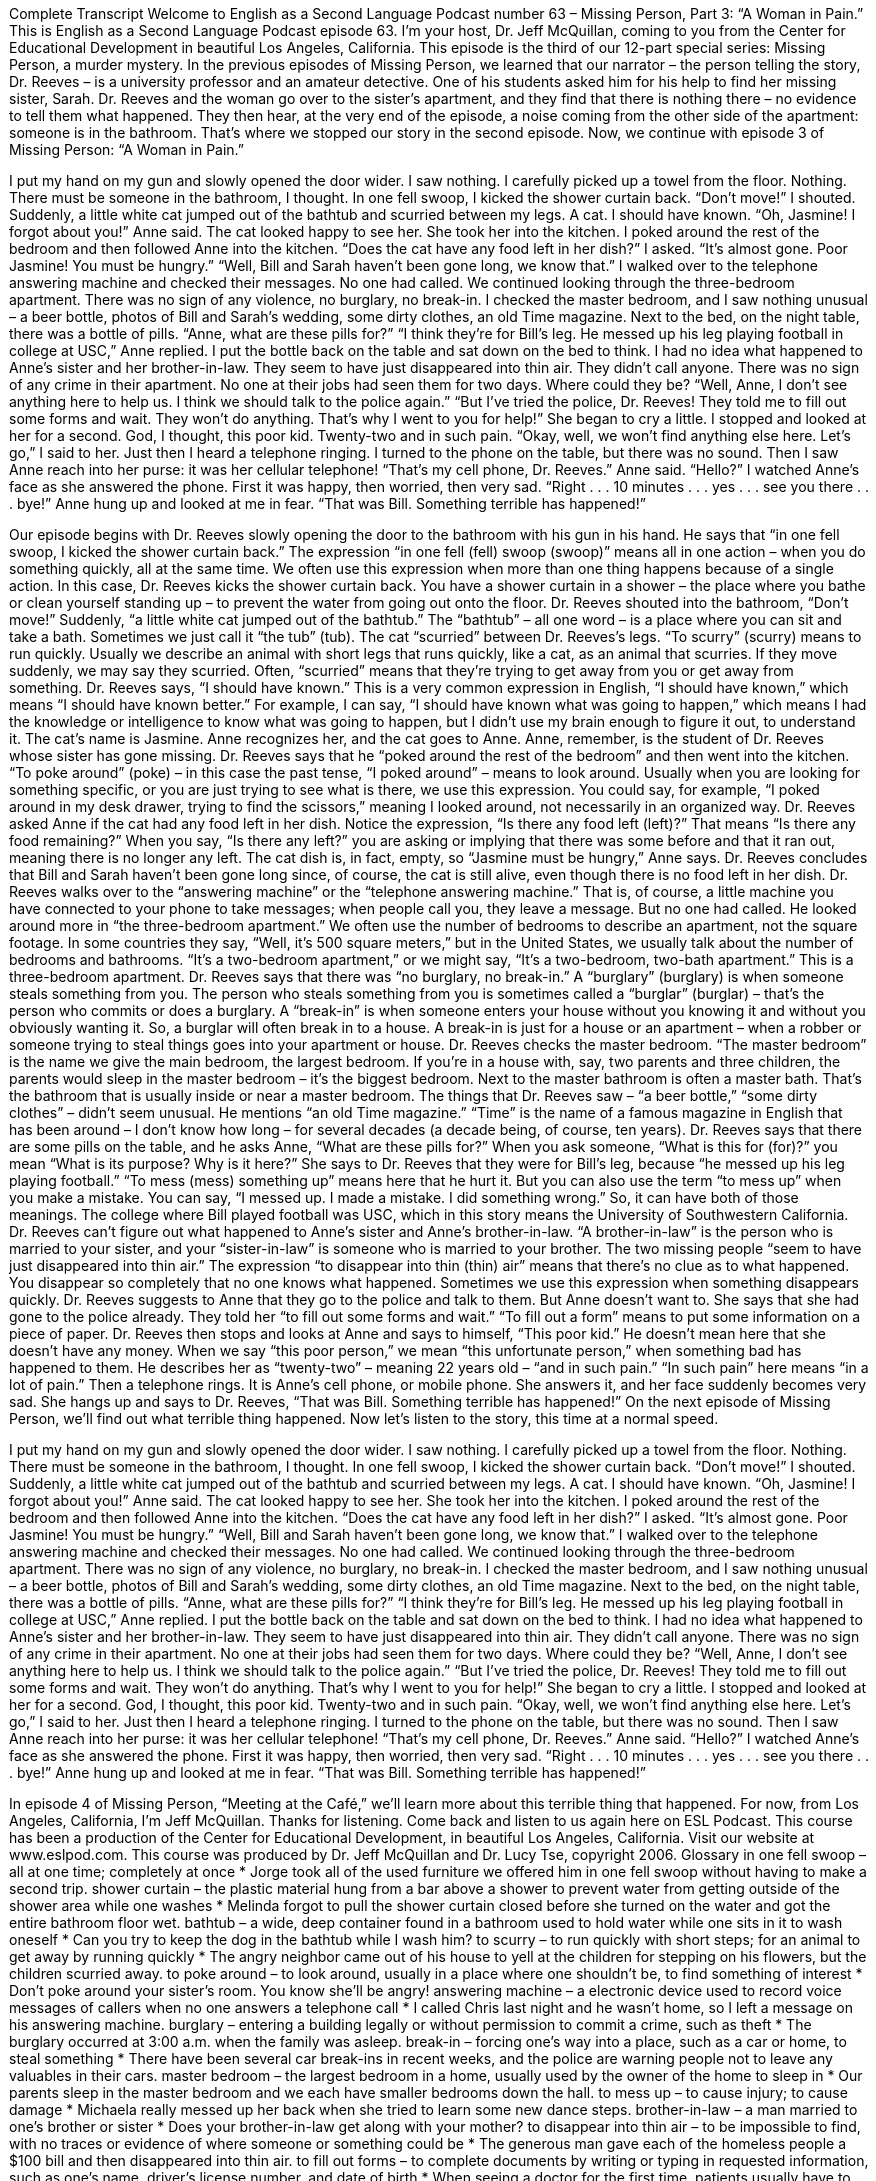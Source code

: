 Complete Transcript
Welcome to English as a Second Language Podcast number 63 – Missing Person, Part 3: “A Woman in Pain.”
This is English as a Second Language Podcast episode 63. I’m your host, Dr. Jeff McQuillan, coming to you from the Center for Educational Development in beautiful Los Angeles, California.
This episode is the third of our 12-part special series: Missing Person, a murder mystery. In the previous episodes of Missing Person, we learned that our narrator – the person telling the story, Dr. Reeves – is a university professor and an amateur detective. One of his students asked him for his help to find her missing sister, Sarah.
Dr. Reeves and the woman go over to the sister’s apartment, and they find that there is nothing there – no evidence to tell them what happened. They then hear, at the very end of the episode, a noise coming from the other side of the apartment: someone is in the bathroom. That’s where we stopped our story in the second episode.
Now, we continue with episode 3 of Missing Person: “A Woman in Pain.”
[start of story]
I put my hand on my gun and slowly opened the door wider. I saw nothing. I carefully picked up a towel from the floor. Nothing. There must be someone in the bathroom, I thought.
In one fell swoop, I kicked the shower curtain back. “Don’t move!” I shouted.
Suddenly, a little white cat jumped out of the bathtub and scurried between my legs. A cat. I should have known.
“Oh, Jasmine! I forgot about you!” Anne said. The cat looked happy to see her. She took her into the kitchen. I poked around the rest of the bedroom and then followed Anne into the kitchen.
“Does the cat have any food left in her dish?” I asked.
“It’s almost gone. Poor Jasmine! You must be hungry.”
“Well, Bill and Sarah haven’t been gone long, we know that.” I walked over to the telephone answering machine and checked their messages. No one had called.
We continued looking through the three-bedroom apartment. There was no sign of any violence, no burglary, no break-in. I checked the master bedroom, and I saw nothing unusual – a beer bottle, photos of Bill and Sarah’s wedding, some dirty clothes, an old Time magazine.
Next to the bed, on the night table, there was a bottle of pills. “Anne, what are these pills for?”
“I think they’re for Bill’s leg. He messed up his leg playing football in college at USC,” Anne replied.
I put the bottle back on the table and sat down on the bed to think. I had no idea what happened to Anne’s sister and her brother-in-law. They seem to have just disappeared into thin air. They didn’t call anyone. There was no sign of any crime in their apartment. No one at their jobs had seen them for two days. Where could they be?
“Well, Anne, I don’t see anything here to help us. I think we should talk to the police again.”
“But I’ve tried the police, Dr. Reeves! They told me to fill out some forms and wait. They won’t do anything. That’s why I went to you for help!” She began to cry a little.
I stopped and looked at her for a second. God, I thought, this poor kid. Twenty-two and in such pain.
“Okay, well, we won’t find anything else here. Let’s go,” I said to her.
Just then I heard a telephone ringing. I turned to the phone on the table, but there was no sound. Then I saw Anne reach into her purse: it was her cellular telephone!
“That’s my cell phone, Dr. Reeves.” Anne said. “Hello?”
I watched Anne’s face as she answered the phone. First it was happy, then worried, then very sad.
“Right . . . 10 minutes . . . yes . . . see you there . . . bye!” Anne hung up and looked at me in fear.
“That was Bill. Something terrible has happened!”
[end of story]
Our episode begins with Dr. Reeves slowly opening the door to the bathroom with his gun in his hand. He says that “in one fell swoop, I kicked the shower curtain back.” The expression “in one fell (fell) swoop (swoop)” means all in one action – when you do something quickly, all at the same time. We often use this expression when more than one thing happens because of a single action. In this case, Dr. Reeves kicks the shower curtain back. You have a shower curtain in a shower – the place where you bathe or clean yourself standing up – to prevent the water from going out onto the floor.
Dr. Reeves shouted into the bathroom, “Don’t move!” Suddenly, “a little white cat jumped out of the bathtub.” The “bathtub” – all one word – is a place where you can sit and take a bath. Sometimes we just call it “the tub” (tub). The cat “scurried” between Dr. Reeves’s legs. “To scurry” (scurry) means to run quickly. Usually we describe an animal with short legs that runs quickly, like a cat, as an animal that scurries. If they move suddenly, we may say they scurried. Often, “scurried” means that they’re trying to get away from you or get away from something.
Dr. Reeves says, “I should have known.” This is a very common expression in English, “I should have known,” which means “I should have known better.” For example, I can say, “I should have known what was going to happen,” which means I had the knowledge or intelligence to know what was going to happen, but I didn’t use my brain enough to figure it out, to understand it. The cat’s name is Jasmine. Anne recognizes her, and the cat goes to Anne. Anne, remember, is the student of Dr. Reeves whose sister has gone missing.
Dr. Reeves says that he “poked around the rest of the bedroom” and then went into the kitchen. “To poke around” (poke) – in this case the past tense, “I poked around” – means to look around. Usually when you are looking for something specific, or you are just trying to see what is there, we use this expression. You could say, for example, “I poked around in my desk drawer, trying to find the scissors,” meaning I looked around, not necessarily in an organized way.
Dr. Reeves asked Anne if the cat had any food left in her dish. Notice the expression, “Is there any food left (left)?” That means “Is there any food remaining?” When you say, “Is there any left?” you are asking or implying that there was some before and that it ran out, meaning there is no longer any left. The cat dish is, in fact, empty, so “Jasmine must be hungry,” Anne says. Dr. Reeves concludes that Bill and Sarah haven’t been gone long since, of course, the cat is still alive, even though there is no food left in her dish.
Dr. Reeves walks over to the “answering machine” or the “telephone answering machine.” That is, of course, a little machine you have connected to your phone to take messages; when people call you, they leave a message. But no one had called. He looked around more in “the three-bedroom apartment.” We often use the number of bedrooms to describe an apartment, not the square footage. In some countries they say, “Well, it’s 500 square meters,” but in the United States, we usually talk about the number of bedrooms and bathrooms. “It’s a two-bedroom apartment,” or we might say, “It’s a two-bedroom, two-bath apartment.” This is a three-bedroom apartment.
Dr. Reeves says that there was “no burglary, no break-in.” A “burglary” (burglary) is when someone steals something from you. The person who steals something from you is sometimes called a “burglar” (burglar) – that’s the person who commits or does a burglary. A “break-in” is when someone enters your house without you knowing it and without you obviously wanting it. So, a burglar will often break in to a house. A break-in is just for a house or an apartment – when a robber or someone trying to steal things goes into your apartment or house.
Dr. Reeves checks the master bedroom. “The master bedroom” is the name we give the main bedroom, the largest bedroom. If you’re in a house with, say, two parents and three children, the parents would sleep in the master bedroom – it’s the biggest bedroom. Next to the master bathroom is often a master bath. That’s the bathroom that is usually inside or near a master bedroom. The things that Dr. Reeves saw – “a beer bottle,” “some dirty clothes” – didn’t seem unusual. He mentions “an old Time magazine.” “Time” is the name of a famous magazine in English that has been around – I don’t know how long – for several decades (a decade being, of course, ten years).
Dr. Reeves says that there are some pills on the table, and he asks Anne, “What are these pills for?” When you ask someone, “What is this for (for)?” you mean “What is its purpose? Why is it here?” She says to Dr. Reeves that they were for Bill’s leg, because “he messed up his leg playing football.” “To mess (mess) something up” means here that he hurt it. But you can also use the term “to mess up” when you make a mistake. You can say, “I messed up. I made a mistake. I did something wrong.” So, it can have both of those meanings. The college where Bill played football was USC, which in this story means the University of Southwestern California.
Dr. Reeves can’t figure out what happened to Anne’s sister and Anne’s brother-in-law. “A brother-in-law” is the person who is married to your sister, and your “sister-in-law” is someone who is married to your brother. The two missing people “seem to have just disappeared into thin air.” The expression “to disappear into thin (thin) air” means that there’s no clue as to what happened. You disappear so completely that no one knows what happened. Sometimes we use this expression when something disappears quickly.
Dr. Reeves suggests to Anne that they go to the police and talk to them. But Anne doesn’t want to. She says that she had gone to the police already. They told her “to fill out some forms and wait.” “To fill out a form” means to put some information on a piece of paper. Dr. Reeves then stops and looks at Anne and says to himself, “This poor kid.” He doesn’t mean here that she doesn’t have any money. When we say “this poor person,” we mean “this unfortunate person,” when something bad has happened to them.
He describes her as “twenty-two” – meaning 22 years old – “and in such pain.” “In such pain” here means “in a lot of pain.” Then a telephone rings. It is Anne’s cell phone, or mobile phone. She answers it, and her face suddenly becomes very sad. She hangs up and says to Dr. Reeves, “That was Bill. Something terrible has happened!”
On the next episode of Missing Person, we’ll find out what terrible thing happened.
Now let’s listen to the story, this time at a normal speed.
[start of story]
I put my hand on my gun and slowly opened the door wider. I saw nothing. I carefully picked up a towel from the floor. Nothing. There must be someone in the bathroom, I thought.
In one fell swoop, I kicked the shower curtain back. “Don’t move!” I shouted.
Suddenly, a little white cat jumped out of the bathtub and scurried between my legs. A cat. I should have known.
“Oh, Jasmine! I forgot about you!” Anne said. The cat looked happy to see her. She took her into the kitchen. I poked around the rest of the bedroom and then followed Anne into the kitchen.
“Does the cat have any food left in her dish?” I asked.
“It’s almost gone. Poor Jasmine! You must be hungry.”
“Well, Bill and Sarah haven’t been gone long, we know that.” I walked over to the telephone answering machine and checked their messages. No one had called.
We continued looking through the three-bedroom apartment. There was no sign of any violence, no burglary, no break-in. I checked the master bedroom, and I saw nothing unusual – a beer bottle, photos of Bill and Sarah’s wedding, some dirty clothes, an old Time magazine.
Next to the bed, on the night table, there was a bottle of pills. “Anne, what are these pills for?”
“I think they’re for Bill’s leg. He messed up his leg playing football in college at USC,” Anne replied.
I put the bottle back on the table and sat down on the bed to think. I had no idea what happened to Anne’s sister and her brother-in-law. They seem to have just disappeared into thin air. They didn’t call anyone. There was no sign of any crime in their apartment. No one at their jobs had seen them for two days. Where could they be?
“Well, Anne, I don’t see anything here to help us. I think we should talk to the police again.”
“But I’ve tried the police, Dr. Reeves! They told me to fill out some forms and wait. They won’t do anything. That’s why I went to you for help!” She began to cry a little.
I stopped and looked at her for a second. God, I thought, this poor kid. Twenty-two and in such pain.
“Okay, well, we won’t find anything else here. Let’s go,” I said to her.
Just then I heard a telephone ringing. I turned to the phone on the table, but there was no sound. Then I saw Anne reach into her purse: it was her cellular telephone!
“That’s my cell phone, Dr. Reeves.” Anne said. “Hello?”
I watched Anne’s face as she answered the phone. First it was happy, then worried, then very sad.
“Right . . . 10 minutes . . . yes . . . see you there . . . bye!” Anne hung up and looked at me in fear.
“That was Bill. Something terrible has happened!”
[end of story]
In episode 4 of Missing Person, “Meeting at the Café,” we’ll learn more about this terrible thing that happened.
For now, from Los Angeles, California, I’m Jeff McQuillan. Thanks for listening. Come back and listen to us again here on ESL Podcast.
This course has been a production of the Center for Educational Development, in beautiful Los Angeles, California. Visit our website at www.eslpod.com. This course was produced by Dr. Jeff McQuillan and Dr. Lucy Tse, copyright 2006.
Glossary
in one fell swoop – all at one time; completely at once
* Jorge took all of the used furniture we offered him in one fell swoop without having to make a second trip.
shower curtain – the plastic material hung from a bar above a shower to prevent water from getting outside of the shower area while one washes
* Melinda forgot to pull the shower curtain closed before she turned on the water and got the entire bathroom floor wet.
bathtub – a wide, deep container found in a bathroom used to hold water while one sits in it to wash oneself
* Can you try to keep the dog in the bathtub while I wash him?
to scurry – to run quickly with short steps; for an animal to get away by running quickly
* The angry neighbor came out of his house to yell at the children for stepping on his flowers, but the children scurried away.
to poke around – to look around, usually in a place where one shouldn’t be, to find something of interest
* Don’t poke around your sister’s room. You know she’ll be angry!
answering machine – a electronic device used to record voice messages of callers when no one answers a telephone call
* I called Chris last night and he wasn’t home, so I left a message on his answering machine.
burglary – entering a building legally or without permission to commit a crime, such as theft
* The burglary occurred at 3:00 a.m. when the family was asleep.
break-in – forcing one’s way into a place, such as a car or home, to steal something
* There have been several car break-ins in recent weeks, and the police are warning people not to leave any valuables in their cars.
master bedroom – the largest bedroom in a home, usually used by the owner of the home to sleep in
* Our parents sleep in the master bedroom and we each have smaller bedrooms down the hall.
to mess up – to cause injury; to cause damage
* Michaela really messed up her back when she tried to learn some new dance steps.
brother-in-law – a man married to one’s brother or sister
* Does your brother-in-law get along with your mother?
to disappear into thin air – to be impossible to find, with no traces or evidence of where someone or something could be
* The generous man gave each of the homeless people a $100 bill and then disappeared into thin air.
to fill out forms – to complete documents by writing or typing in requested information, such as one’s name, driver’s license number, and date of birth
* When seeing a doctor for the first time, patients usually have to fill out forms about their medical history.
poor kid – a term used for a young person for whom one feels pity or sadness because he or she is in a bad situation or is suffering
* Toshi, poor kid, has to stay after school because he didn’t finish his homework last night and the teacher is giving him extra work to do as punishment.
in such pain – feeling a lot of physical or emotional discomfort, often caused by injury or illness
* When Jenny was giving birth to her daughter, she was in such pain that she said she would never have another child.
Culture Note
Spoiler Alerts: Do People Like Them?
A “spoiler alert” is a warning that you are about to find out an important piece of information about a novel, movie, play, or TV program that you haven’t read or seen yet. “To spoil (something)” means to ruin it, so the idea behind the term “spoiler alert” is that getting information about how a story ends will “decrease” (lessen; lower) your enjoyment of it. But a 2011 “study” (piece of research) by two California researchers indicates that just the opposite is true: Spoilers make you like a story even more.
In the study, people were given one of three different versions of a story that had a surprise ending, such as a mystery story by the famous authors Agatha Christie or Raymond Chandler. One group was told how the story ended before they had even begun reading it, one group was given spoilers in the middle of the story, and one group read the story without any spoilers. By a small but “significant” (worthy of attention) amount, people who read the spoiler before reading the actual story enjoyed the story more than those who didn’t get a spoiler. (Getting a spoiler in the middle of the story didn’t make any difference, however.)
There are many possible reasons for these results. One is that people who know the “plot” (events) of the story can focus on the other parts of the drama, such as the “characters” (people) and their “motivations” (why people do what they do), the style of the writing, and more. Reading a story can be difficult, so knowing how it ends eliminates the “burden” (difficulty) of having “to figure it out” (to find the solution), giving you more energy and time to focus on a deeper understanding of the novel.